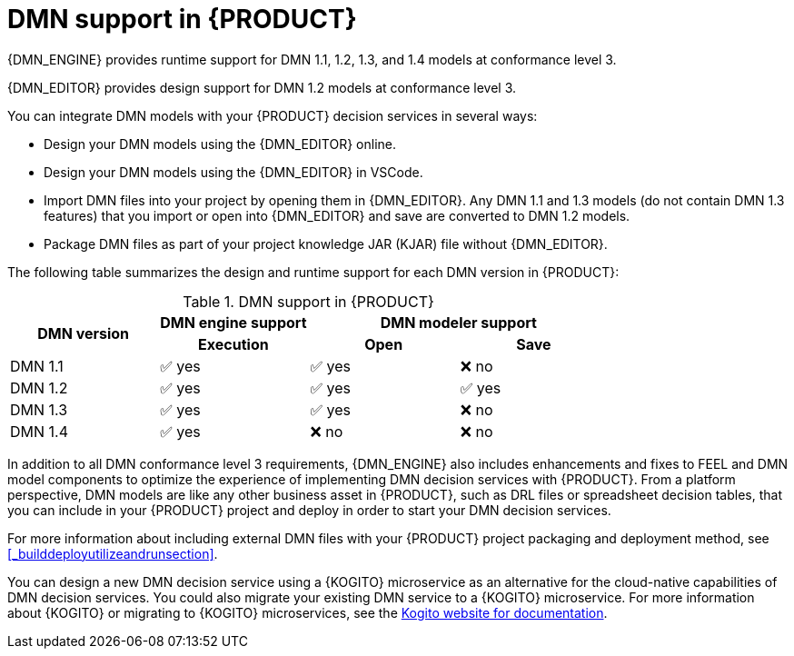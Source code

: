 [id='dmn-support-con_{context}']
= DMN support in {PRODUCT}

{DMN_ENGINE} provides runtime support for DMN 1.1, 1.2, 1.3, and 1.4 models at conformance level 3.

{DMN_EDITOR} provides design support for DMN 1.2 models at conformance level 3.

You can integrate DMN models with your {PRODUCT} decision services in several ways:

* Design your DMN models using the {DMN_EDITOR} online.
* Design your DMN models using the {DMN_EDITOR} in VSCode.
* Import DMN files into your project by opening them in {DMN_EDITOR}. Any DMN 1.1 and 1.3 models (do not contain DMN 1.3 features) that you import or open into {DMN_EDITOR} and save are converted to DMN 1.2 models.
* Package DMN files as part of your project knowledge JAR (KJAR) file without {DMN_EDITOR}.

The following table summarizes the design and runtime support for each DMN version in {PRODUCT}:

.DMN support in {PRODUCT}
[cols="25%,25%,25%,25%"]
|===
.2+h|DMN version
1+h|DMN engine support
2+h|DMN modeler support

h|Execution
h|Open
h|Save

|DMN 1.1
|✅ yes
|✅ yes
|❌ no

|DMN 1.2
|✅ yes
|✅ yes
|✅ yes

|DMN 1.3
|✅ yes
|✅ yes
|❌ no

|DMN 1.4
|✅ yes
|❌ no
|❌ no
|===

In addition to all DMN conformance level 3 requirements, {DMN_ENGINE} also includes enhancements and fixes to FEEL and DMN model components to optimize the experience of implementing DMN decision services with {PRODUCT}. From a platform perspective, DMN models are like any other business asset in {PRODUCT}, such as DRL files or spreadsheet decision tables, that you can include in your {PRODUCT} project and deploy in order to start your DMN decision services.

For more information about including external DMN files with your {PRODUCT} project packaging and deployment method, see
<<_builddeployutilizeandrunsection>>.

You can design a new DMN decision service using a {KOGITO} microservice as an alternative for the cloud-native capabilities of DMN decision services. You could also migrate your existing DMN service to a {KOGITO} microservice. For more information about {KOGITO} or migrating to {KOGITO} microservices, see the https://kogito.kie.org/guides/[Kogito website for documentation].

